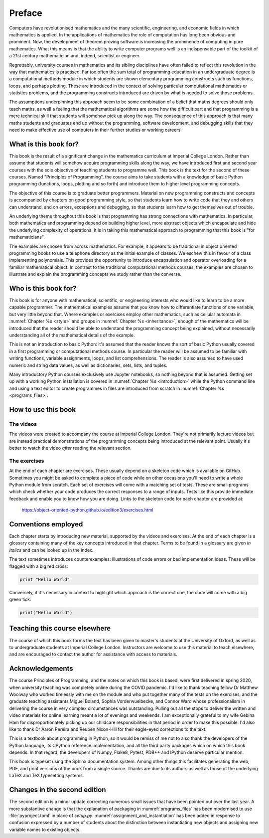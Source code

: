 Preface
=======

Computers have revolutionised mathematics and the many scientific, engineering,
and economic fields in which mathematics is applied. In the applications of
mathematics the role of computation has long been obvious and prominent. Now,
the development of theorem proving software is increasing the prominence of
computing in pure mathematics. What this means is that the ability to write
computer programs well is an indispensable part of the toolkit of a 21st
century mathematician and, indeed, scientist or engineer.

Regrettably, university courses in mathematics and its sibling disciplines have
often failed to reflect this revolution in the way that mathematics is
practised. Far too often the sum total of programming education in an
undergraduate degree is a computational methods module in which students are
shown elementary programming constructs such as functions, loops, and perhaps
plotting. These are introduced in the context of solving particular
computational mathematics or statistics problems, and the programming
constructs introduced are driven by what is needed to solve those problems. 

The assumptions underpinning this approach seem to be some combination of a
belief that maths degrees should only teach maths, as well a feeling that the
mathematical algorithms are some how the difficult part and that programming is
a mere technical skill that students will somehow pick up along the way. The
consequence of this approach is that many maths students and graduates end up
without the programming, software development, and debugging skills that they
need to make effective use of computers in their further studies or working
careers.

What is this book for?
----------------------

This book is the result of a significant change in the mathematics curriculum
at Imperial College London. Rather than assume that students will somehow
acquire programming skills along the way, we have introduced first and second
year courses with the sole objective of teaching students to programme well.
This book is the text for the second of these courses. Named "Principles of
Programming", the course aims to take students with a knowledge of basic Python
programming (functions, loops, plotting and so forth) and introduce them to
higher level programming concepts.

The objective of this course is to graduate better programmers. Material on
new programming constructs and concepts is accompanied by chapters on good
programming style, so that students learn how to write code that they and
others can understand, and on errors, exceptions and debugging, so that
students learn how to get themselves out of trouble. 

An underlying theme throughout this book is that programming has strong
connections with mathematics. In particular, both mathematics and programming
depend on building higher level, more abstract objects which encapsulate and
hide the underlying complexity of operations. It is in taking this mathematical
approach to programming that this book is "for mathematicians".

The examples are chosen from across mathematics. For example, it appears to be
traditional in object oriented programming books to use a telephone directory
as the initial example of classes. We eschew this in favour of a class
implementing polynomials. This provides the opportunity to introduce
encapsulation and operator overloading for a familiar mathematical object. In
contrast to the traditional computational methods courses, the examples are
chosen to illustrate and explain the programming concepts we study rather than
the converse. 

Who is this book for?
---------------------

This book is for anyone with mathematical, scientific, or engineering interests
who would like to learn to be a more capable programmer. The mathematical
examples assume that you know how to differentiate functions of one variable,
but very little beyond that. Where examples or exercises employ other
mathematics, such as cellular automata in :numref:`Chapter %s <style>` and
groups in :numref:`Chapter %s <inheritance>`, enough of the mathematics
will be introduced that the reader should be able to understand the programming
concept being explained, without necessarily understanding all of the
mathematical details of the example.

This is not an introduction to basic Python: it's assumed that the reader knows
the sort of basic Python usually covered in a first programming or
computational methods course. In particular the reader will be assumed to be
familiar with writing functions, variable assignments, loops, and list
comprehensions. The reader is also assumed to have used numeric and string data
values, as well as dictionaries, sets, lists, and tuples.

Many introductory Python courses exclusively use Jupyter notebooks, so nothing
beyond that is assumed. Getting set up with a working Python installation is
covered in :numref:`Chapter %s <introduction>` while the Python command line
and using a text editor to create programmes in files are introduced from
scratch in :numref:`Chapter %s <programs_files>`.

How to use this book
--------------------

.. only:: latex

    You can, of course, simply sit down and read this book from cover to cover,
    or dip in to see what it has to say on particular subjects. However,
    reading a book about programming will not teach you to program. For that,
    you need to get your hands dirty writing code and debugging your mistakes.
    To help with this there is a book website at:

        `https://object-oriented-python.github.io
        <https://object-oriented-python.github.io>`__
        
    As well as a web version of the full text of the book, the website contains
    videos and the code needed to do the programming exercises at the end of
    each chapter.

.. only:: html

    You can, of course, simply sit down and read this book from cover to cover,
    or dip in to see what it has to say on particular subjects. However,
    reading a book about programming will not teach you to program. For that,
    you need to get your hands dirty writing code and debugging your mistakes.
    The videos and exercises throughout the book are designed to help you do
    this.

The videos
..........

The videos were created to accompany the course at Imperial College London.
They're not primarily lecture videos but are instead practical demonstrations
of the programming concepts being introduced at the relevant point. Usually
it's better to watch the video *after* reading the relevant section.

.. only:: latex

    The videos are marked in the text by a blue box at the right hand side,
    containing the video number. This corresponds to the list of links at:

        `https://object-oriented-python.github.io/edition3/videos.html
        <https://object-oriented-python.github.io/edition3/videos.html>`__

The exercises
.............

At the end of each chapter are exercises. These usually depend on a skeleton
code which is available on GitHub. Sometimes you might be asked to complete a
piece of code while on other occasions you'll need to write a whole Python
module from scratch. Each set of exercises will come with a matching set of
tests. These are small programs which check whether your code produces the
correct responses to a range of inputs. Tests like this provide immediate
feedback and enable you to know how you are doing. Links to the skeleton code
for each chapter are provided at:

        `https://object-oriented-python.github.io/edition3/exercises.html
        <https://object-oriented-python.github.io/edition3/exercises.html>`__


Conventions employed
--------------------

Each chapter starts by introducing new material, supported by the videos and
exercises. At the end of each chapter is a glossary containing many of the key
concepts introduced in that chapter. Terms to be found in a glossary are given
*in italics* and can be looked up in the index.

.. only:: not book

    Python has excellent `official online documentation
    <https://docs.python.org/3/>`_, and we link to that throughout the text.
    External links show up in purple while :ref:`internal links to other parts
    of the notes <introduction>` are blue.

The text sometimes introduces counterexamples: illustrations of code errors or
bad implementation ideas. These will be flagged with a big red cross:

.. container:: badcode

    .. code-block:: python3

        print "Hello World"

Conversely, if it's necessary in context to highlight which approach is the
correct one, the code will come with a big green tick:

.. container:: goodcode

    .. code-block:: python3

        print("Hello World")


Teaching this course elsewhere
------------------------------

The course of which this book forms the text has been given to master's
students at the University of Oxford, as well as to undergraduate students at
Imperial College London. Instructors are welcome to use this material to teach
elsewhere, and are encouraged to contact the author for assistance with access
to materials.

Acknowledgements
----------------

The course Principles of Programming, and the notes on which this book is
based, were first delivered in spring 2020, when university teaching was
completely online during the COVID pandemic. I'd like to thank teaching fellow
Dr Matthew Woolway who worked tirelessly with me on the module and who put
together many of the tests on the exercises, and the graduate teaching
assistants Miguel Boland, Sophia Vorderwuelbecke, and Connor Ward whose
professionalism in delivering the course in very complex circumstances was
outstanding. Pulling out all the stops to deliver the written and video
materials for online learning meant a lot of evenings and weekends. I am
exceptionally grateful to my wife Gebina Ham for disproportionately picking up
our childcare responsibilities in that period in order to make this possible.
I'd also like to thank Dr Aaron Pereira and Reuben Nixon-Hill for their
eagle-eyed corrections to the text.

This is a textbook about programming in Python, so it would be remiss of me not
to also thank the developers of the Python language, its CPython reference
implementation, and all the third party packages which on which this book
depends. In that regard, the developers of Numpy, Flake8, Pytest, PDB++ and
IPython deserve particular mention.

This book is typeset using the Sphinx documentation system. Among other things
this facilitates generating the web, PDF, and print versions of the book from a
single source. Thanks are due to its authors as well as those of the underlying
LaTeX and TeX typesetting systems.

Changes in the second edition
-----------------------------

The second edition is a minor update correcting numerous small issues that have
been pointed out over the last year. A more substantive change is that the
explanation of packaging in :numref:`programs_files` has been modernised to use
:file:`pyproject.toml` in place of `setup.py`.
:numref:`assignment_and_instantiation` has been added in response to confusion
expressed by a number of students about the distinction between instantiating
new objects and assigning new variable names to existing objects.